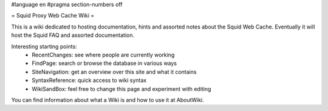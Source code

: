 #language en
#pragma section-numbers off

= Squid Proxy Web Cache Wiki =

This is a wiki dedicated to hosting documentation, hints and assorted notes about the Squid Web Cache. Eventually it will host the Squid FAQ and assorted documentation.

Interesting starting points:
 * RecentChanges: see where people are currently working
 * FindPage: search or browse the database in various ways
 * SiteNavigation: get an overview over this site and what it contains
 * SyntaxReference: quick access to wiki syntax
 * WikiSandBox: feel free to change this page and experiment with editing


You can find information about what a Wiki is and how to use it at AboutWiki.
